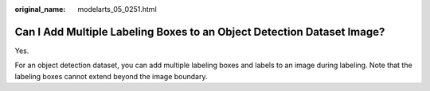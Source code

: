 :original_name: modelarts_05_0251.html

.. _modelarts_05_0251:

Can I Add Multiple Labeling Boxes to an Object Detection Dataset Image?
=======================================================================

Yes.

For an object detection dataset, you can add multiple labeling boxes and labels to an image during labeling. Note that the labeling boxes cannot extend beyond the image boundary.
